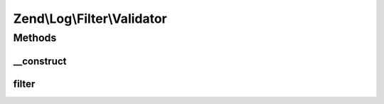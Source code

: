 .. Log/Filter/Validator.php generated using docpx on 01/30/13 03:32am


Zend\\Log\\Filter\\Validator
============================

Methods
+++++++

__construct
-----------

.. function:: __construct()


    Filter out any log messages not matching the validator

    :param ZendValidator|array|Traversable: 

    :throws Exception\InvalidArgumentException: 

    :rtype: Validator 



filter
------

.. function:: filter()


    Returns TRUE to accept the message, FALSE to block it.

    :param array: event data

    :rtype: bool 



